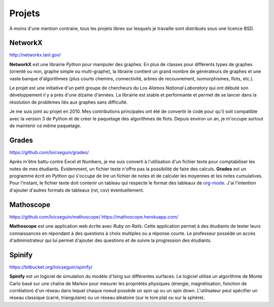 Projets
=======

À moins d'une mention contraire, tous les projets libres sur lesquels je
travaille sont distribués sous une licence BSD.


NetworkX
--------

http://networkx.lanl.gov/

**NetworkX** est une librairie *Python* pour manipuler des graphes. En plus de
classes pour différents types de graphes (orienté ou non, graphe simple ou
multi-graphe), la librairie contient un grand nombre de générateurs de graphes
et une vaste banque d'algorithmes (plus courts chemins, connectivité, arbres de
recouvrement, isomorphismes, flots, etc.).

Le projet est une initiative d'un petit groupe de chercheurs du *Los Alamos
National Laboratory* qui ont débuté son développement il y a près d'une dizaine
d'années. La librairie est stable et performante et permet de se lancer dans la
résolution de problèmes liés aux graphes sans difficulté.

Je me suis joint au projet en 2010. Mes contributions principales ont été de
convertir le code pour qu'il soit compatible avec la version 3 de Python et de
créer le paquetage des algorithmes de flots. Depuis environ un an, je m'occupe
surtout de maintenir ce même paquetage.


Grades
------

https://github.com/loicseguin/grades/

Après m'être battu contre Excel et Numbers, je me suis converti à l'utilisation
d'un fichier texte pour comptabiliser les notes de mes étudiants. Évidemment,
un fichier texte n'offre pas la possibilité de faire des calculs. **Grades**
est un programme écrit en *Python* qui s'occupe de lire un fichier de notes et
de calculer les moyennes et les notes cumulatives. Pour l'instant, le fichier
texte doit contenir un tableau qui respecte le format des tableaux de
org-mode_. J'ai l'intention d'ajouter d'autres formats de tableaux (rst, csv)
éventuellement.

.. _org-mode: http://orgmode.org/


Mathoscope
----------

https://github.com/loicseguin/mathoscope/
https://mathoscope.herokuapp.com/

**Mathoscope** est une application web écrite avec *Ruby on Rails*. Cette
application permet à des étudiants de tester leurs connaissances en répondant à
des questions à choix multiples ou a réponse courte. Le professeur possède un
accès d'administrateur qui lui permet d'ajouter des questions et de suivre
la progression des étudiants.


Spinify
-------

https://bitbucket.org/loicseguin/spinify/

**Spinify** est un logiciel de simulation du modèle d'Ising sur différentes
surfaces. Le logiciel utilise un algorithme de Monte Carlo basé sur une chaîne
de Markov pour mesurer les propriétés physiques (énergie, magnétisation,
fonction de corrélation) d'un réseau dans lequel chaque noeud possède un spin
up ou un spin down. L'utilisateur peut spécifier un réseau classique (carré,
triangulaire) ou un réseau aléatoire (sur le tore plat ou sur la sphère).
